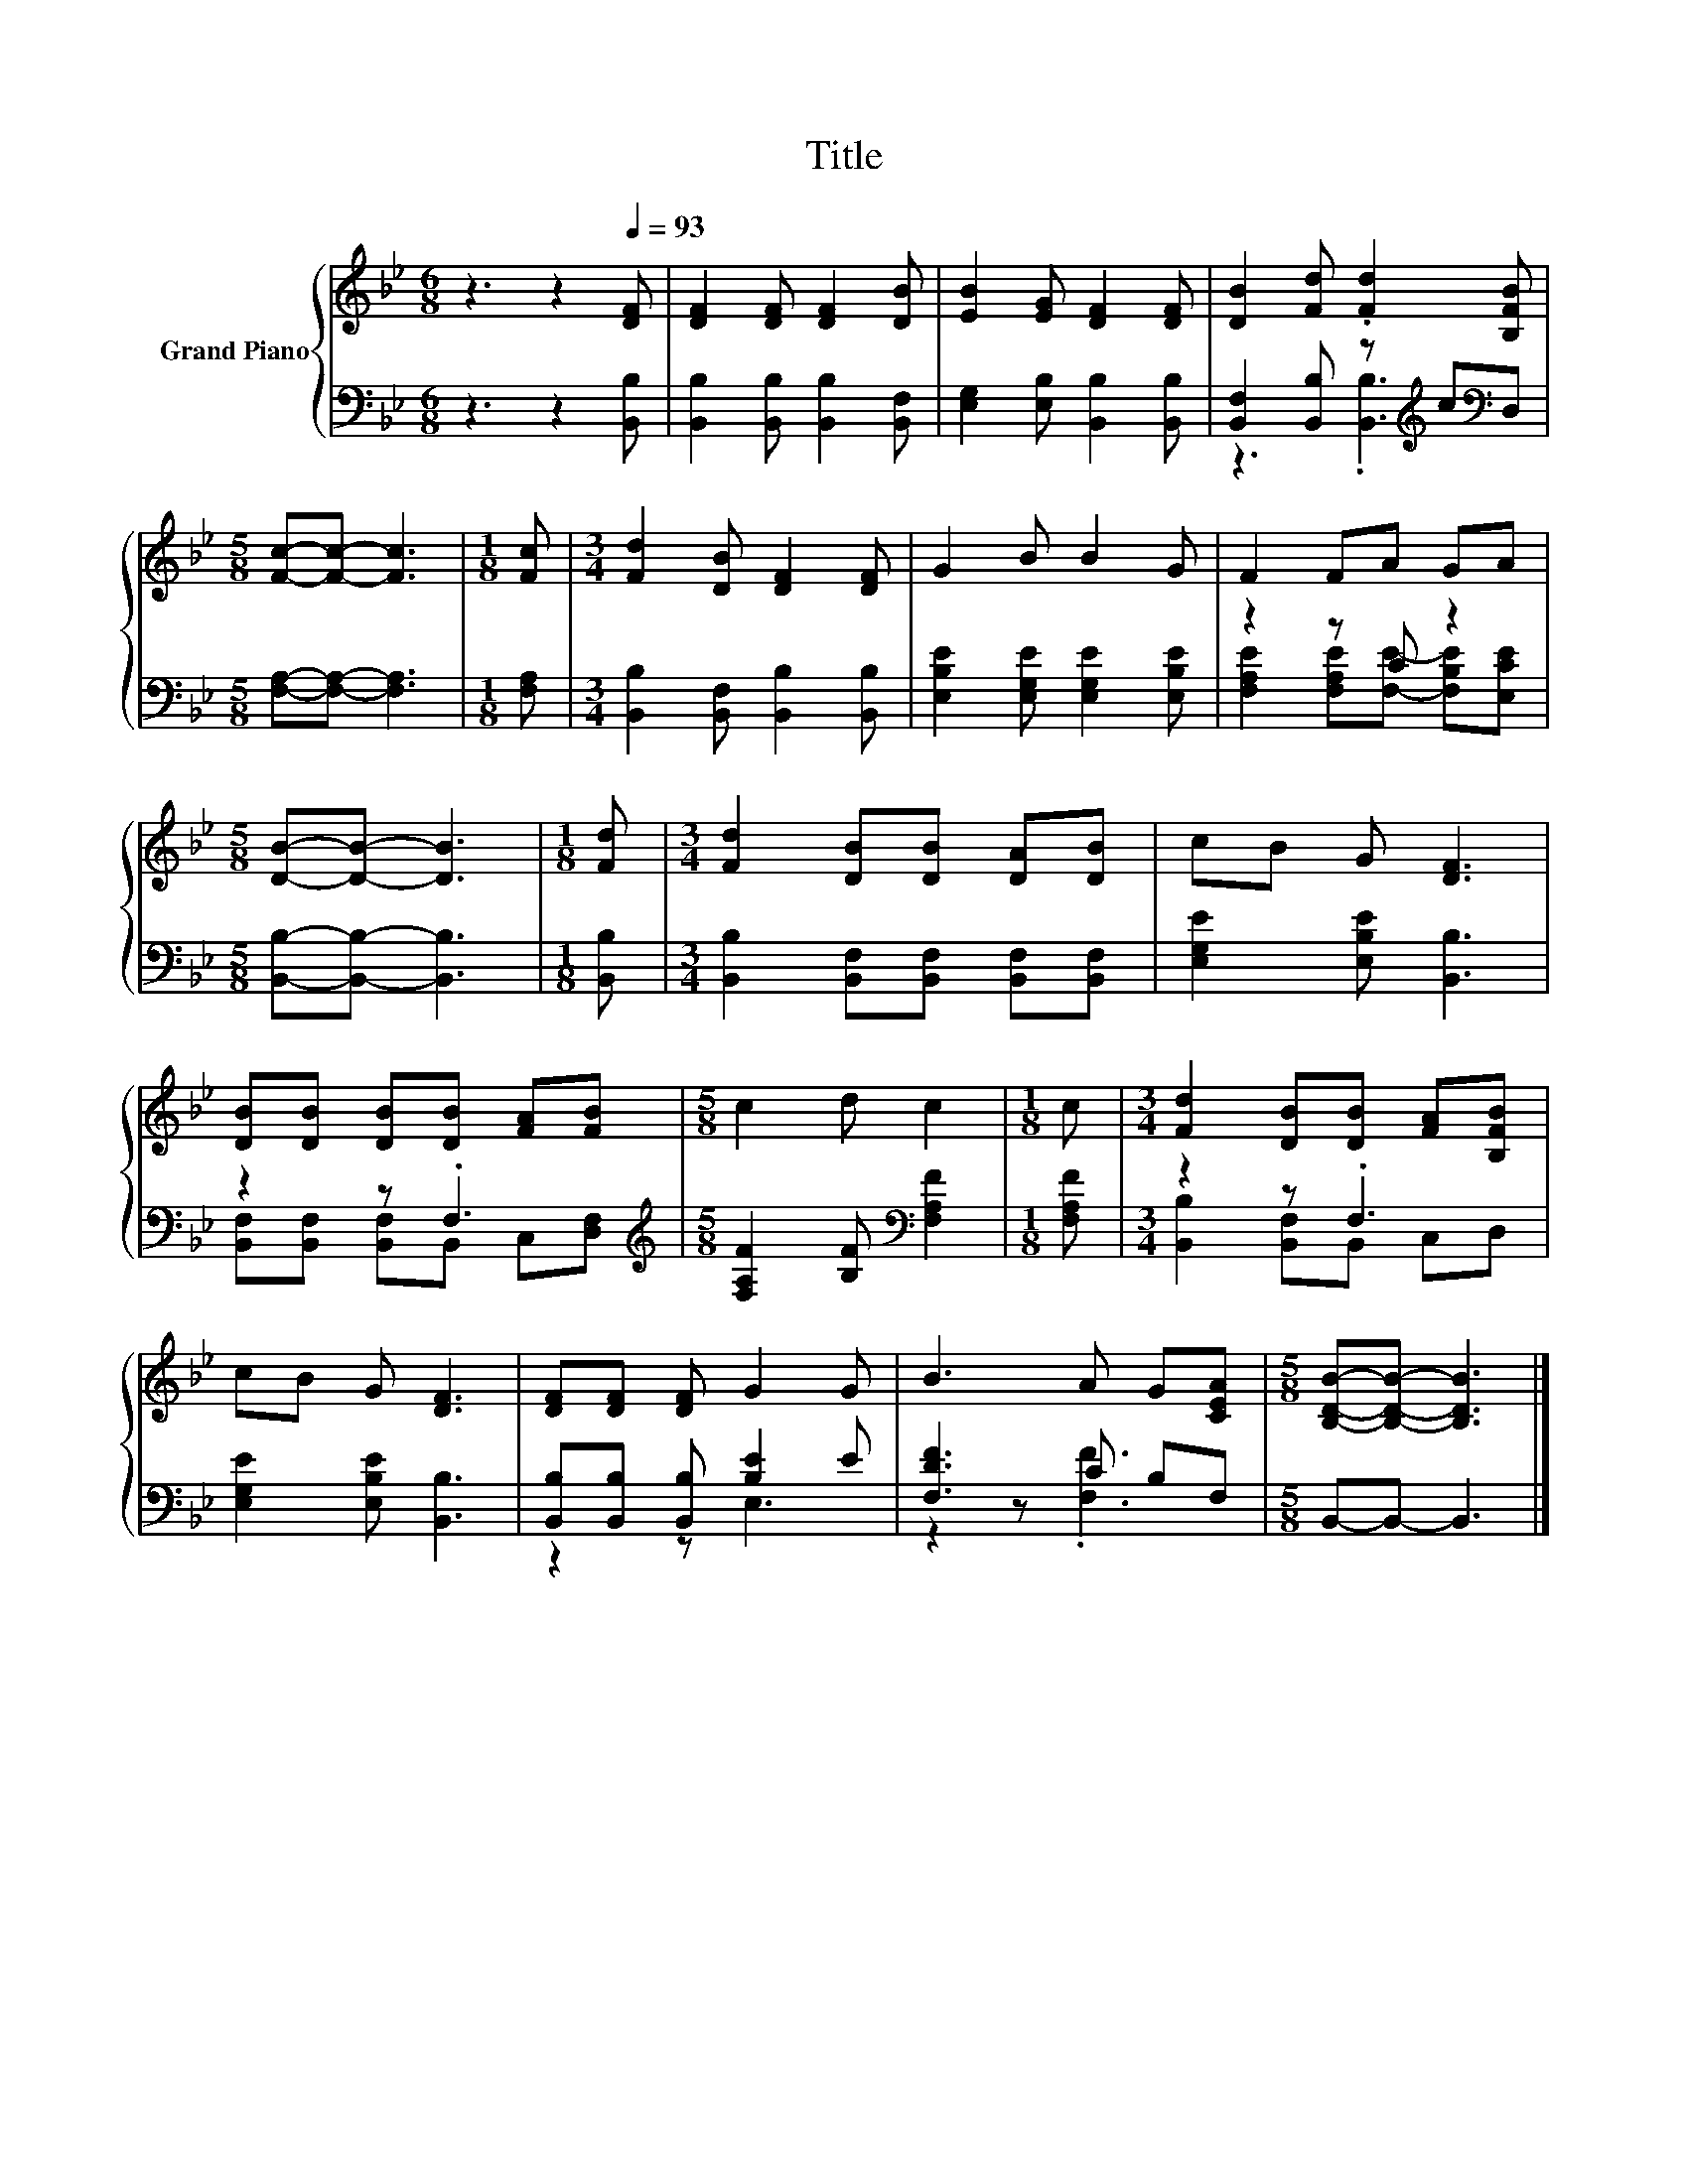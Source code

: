 X:1
T:Title
%%score { 1 | ( 2 3 ) }
L:1/8
M:6/8
K:Bb
V:1 treble nm="Grand Piano"
V:2 bass 
V:3 bass 
V:1
 z3 z2[Q:1/4=93] [DF] | [DF]2 [DF] [DF]2 [DB] | [EB]2 [EG] [DF]2 [DF] | [DB]2 [Fd] .[Fd]2 [B,FB] | %4
[M:5/8] [Fc]-[Fc]- [Fc]3 |[M:1/8] [Fc] |[M:3/4] [Fd]2 [DB] [DF]2 [DF] | G2 B B2 G | F2 FA GA | %9
[M:5/8] [DB]-[DB]- [DB]3 |[M:1/8] [Fd] |[M:3/4] [Fd]2 [DB][DB] [DA][DB] | cB G [DF]3 | %13
 [DB][DB] [DB][DB] [FA][FB] |[M:5/8] c2 d c2 |[M:1/8] c |[M:3/4] [Fd]2 [DB][DB] [FA][B,FB] | %17
 cB G [DF]3 | [DF][DF] [DF] G2 G | B3 A G[CEA] |[M:5/8] [B,DB]-[B,DB]- [B,DB]3 |] %21
V:2
 z3 z2 [B,,B,] | [B,,B,]2 [B,,B,] [B,,B,]2 [B,,F,] | [E,G,]2 [E,B,] [B,,B,]2 [B,,B,] | %3
 [B,,F,]2 [B,,B,] z[K:treble] c[K:bass]D, |[M:5/8] [F,A,]-[F,A,]- [F,A,]3 |[M:1/8] [F,A,] | %6
[M:3/4] [B,,B,]2 [B,,F,] [B,,B,]2 [B,,B,] | [E,B,E]2 [E,G,E] [E,G,E]2 [E,B,E] | z2 z C z2 | %9
[M:5/8] [B,,B,]-[B,,B,]- [B,,B,]3 |[M:1/8] [B,,B,] | %11
[M:3/4] [B,,B,]2 [B,,F,][B,,F,] [B,,F,][B,,F,] | [E,G,E]2 [E,B,E] [B,,B,]3 | z2 z .F,3 | %14
[M:5/8][K:treble] [F,A,F]2 [B,F][K:bass] [F,A,F]2 |[M:1/8] [F,A,F] |[M:3/4] z2 z .F,3 | %17
 [E,G,E]2 [E,B,E] [B,,B,]3 | [B,,B,][B,,B,] [B,,B,] [B,E]2 E | [F,DF]3 C B,F, | %20
[M:5/8] B,,-B,,- B,,3 |] %21
V:3
 x6 | x6 | x6 | z3 .[B,,B,]3[K:treble][K:bass] |[M:5/8] x5 |[M:1/8] x |[M:3/4] x6 | x6 | %8
 [F,A,E]2 [F,A,E][F,E]- [F,B,E][E,CE] |[M:5/8] x5 |[M:1/8] x |[M:3/4] x6 | x6 | %13
 [B,,F,][B,,F,] [B,,F,]B,, C,[D,F,] |[M:5/8][K:treble] x3[K:bass] x2 |[M:1/8] x | %16
[M:3/4] [B,,B,]2 [B,,F,]B,, C,D, | x6 | z2 z E,3 | z2 z .[F,F]3 |[M:5/8] x5 |] %21

